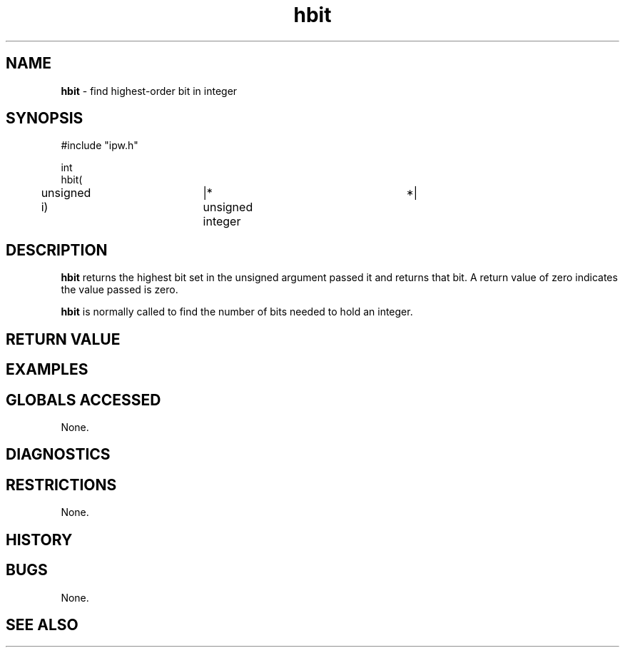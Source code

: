 .TH "hbit" "3" "5 November 2015" "IPW v2" "IPW Library Functions"
.SH NAME
.PP
\fBhbit\fP - find highest-order bit in integer
.SH SYNOPSIS
.sp
.nf
.ft CR
#include "ipw.h"

int
hbit(
	unsigned        i)	|* unsigned integer	*|

.ft R
.fi
.SH DESCRIPTION
.PP
\fBhbit\fP returns the highest bit set in the unsigned argument
passed it and returns that bit.  A return value of zero
indicates the value passed is zero.
.PP
\fBhbit\fP is normally called to find the number of bits needed to
hold an integer.
.SH RETURN VALUE
.SH EXAMPLES
.SH GLOBALS ACCESSED
.PP
None.
.SH DIAGNOSTICS
.SH RESTRICTIONS
.PP
None.
.SH HISTORY
.SH BUGS
.PP
None.
.SH SEE ALSO
